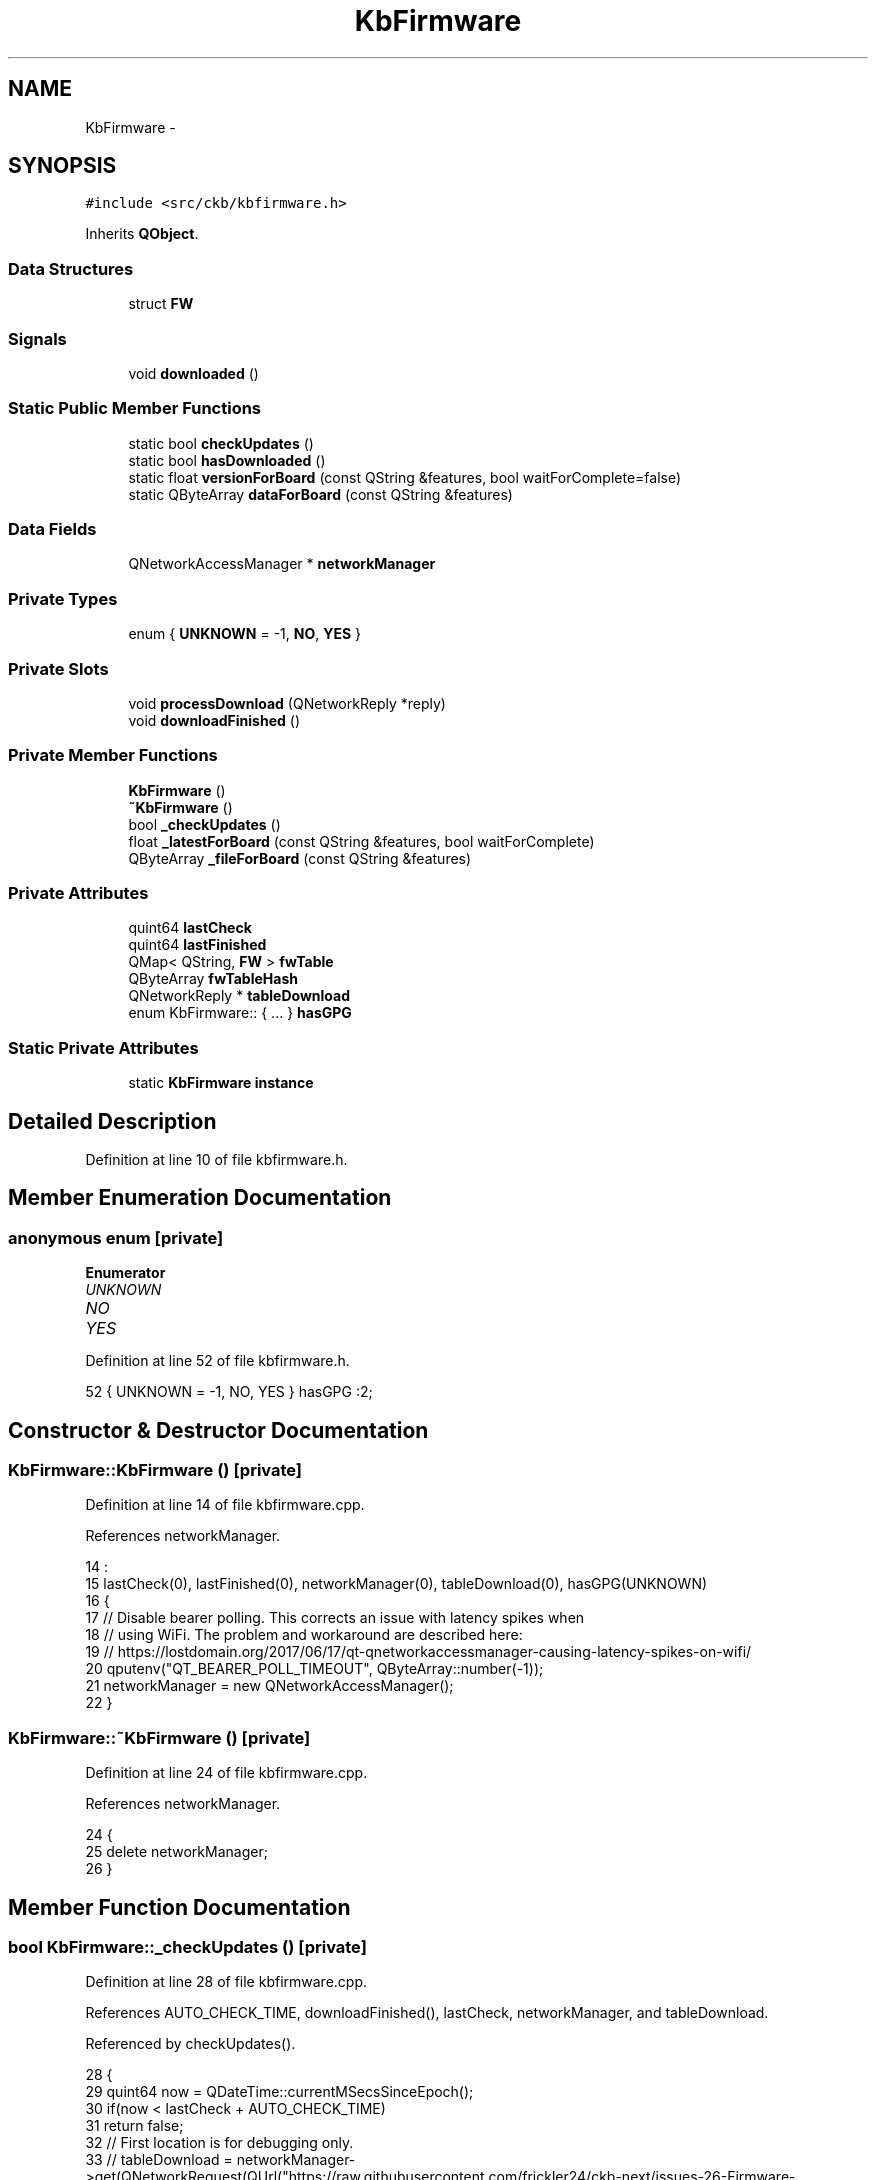 .TH "KbFirmware" 3 "Thu Nov 2 2017" "Version v0.2.8 at branch master" "ckb-next" \" -*- nroff -*-
.ad l
.nh
.SH NAME
KbFirmware \- 
.SH SYNOPSIS
.br
.PP
.PP
\fC#include <src/ckb/kbfirmware\&.h>\fP
.PP
Inherits \fBQObject\fP\&.
.SS "Data Structures"

.in +1c
.ti -1c
.RI "struct \fBFW\fP"
.br
.in -1c
.SS "Signals"

.in +1c
.ti -1c
.RI "void \fBdownloaded\fP ()"
.br
.in -1c
.SS "Static Public Member Functions"

.in +1c
.ti -1c
.RI "static bool \fBcheckUpdates\fP ()"
.br
.ti -1c
.RI "static bool \fBhasDownloaded\fP ()"
.br
.ti -1c
.RI "static float \fBversionForBoard\fP (const QString &features, bool waitForComplete=false)"
.br
.ti -1c
.RI "static QByteArray \fBdataForBoard\fP (const QString &features)"
.br
.in -1c
.SS "Data Fields"

.in +1c
.ti -1c
.RI "QNetworkAccessManager * \fBnetworkManager\fP"
.br
.in -1c
.SS "Private Types"

.in +1c
.ti -1c
.RI "enum { \fBUNKNOWN\fP = -1, \fBNO\fP, \fBYES\fP }"
.br
.in -1c
.SS "Private Slots"

.in +1c
.ti -1c
.RI "void \fBprocessDownload\fP (QNetworkReply *reply)"
.br
.ti -1c
.RI "void \fBdownloadFinished\fP ()"
.br
.in -1c
.SS "Private Member Functions"

.in +1c
.ti -1c
.RI "\fBKbFirmware\fP ()"
.br
.ti -1c
.RI "\fB~KbFirmware\fP ()"
.br
.ti -1c
.RI "bool \fB_checkUpdates\fP ()"
.br
.ti -1c
.RI "float \fB_latestForBoard\fP (const QString &features, bool waitForComplete)"
.br
.ti -1c
.RI "QByteArray \fB_fileForBoard\fP (const QString &features)"
.br
.in -1c
.SS "Private Attributes"

.in +1c
.ti -1c
.RI "quint64 \fBlastCheck\fP"
.br
.ti -1c
.RI "quint64 \fBlastFinished\fP"
.br
.ti -1c
.RI "QMap< QString, \fBFW\fP > \fBfwTable\fP"
.br
.ti -1c
.RI "QByteArray \fBfwTableHash\fP"
.br
.ti -1c
.RI "QNetworkReply * \fBtableDownload\fP"
.br
.ti -1c
.RI "enum KbFirmware:: { \&.\&.\&. }  \fBhasGPG\fP"
.br
.in -1c
.SS "Static Private Attributes"

.in +1c
.ti -1c
.RI "static \fBKbFirmware\fP \fBinstance\fP"
.br
.in -1c
.SH "Detailed Description"
.PP 
Definition at line 10 of file kbfirmware\&.h\&.
.SH "Member Enumeration Documentation"
.PP 
.SS "anonymous enum\fC [private]\fP"

.PP
\fBEnumerator\fP
.in +1c
.TP
\fB\fIUNKNOWN \fP\fP
.TP
\fB\fINO \fP\fP
.TP
\fB\fIYES \fP\fP
.PP
Definition at line 52 of file kbfirmware\&.h\&.
.PP
.nf
52 { UNKNOWN = -1, NO, YES } hasGPG :2;
.fi
.SH "Constructor & Destructor Documentation"
.PP 
.SS "KbFirmware::KbFirmware ()\fC [private]\fP"

.PP
Definition at line 14 of file kbfirmware\&.cpp\&.
.PP
References networkManager\&.
.PP
.nf
14                        :
15     lastCheck(0), lastFinished(0), networkManager(0), tableDownload(0), hasGPG(UNKNOWN)
16 {
17     // Disable bearer polling\&. This corrects an issue with latency spikes when
18     // using WiFi\&. The problem and workaround are described here:
19     // https://lostdomain\&.org/2017/06/17/qt-qnetworkaccessmanager-causing-latency-spikes-on-wifi/
20     qputenv("QT_BEARER_POLL_TIMEOUT", QByteArray::number(-1));
21     networkManager = new QNetworkAccessManager();
22 }
.fi
.SS "KbFirmware::~KbFirmware ()\fC [private]\fP"

.PP
Definition at line 24 of file kbfirmware\&.cpp\&.
.PP
References networkManager\&.
.PP
.nf
24                        {
25     delete networkManager;
26 }
.fi
.SH "Member Function Documentation"
.PP 
.SS "bool KbFirmware::_checkUpdates ()\fC [private]\fP"

.PP
Definition at line 28 of file kbfirmware\&.cpp\&.
.PP
References AUTO_CHECK_TIME, downloadFinished(), lastCheck, networkManager, and tableDownload\&.
.PP
Referenced by checkUpdates()\&.
.PP
.nf
28                               {
29     quint64 now = QDateTime::currentMSecsSinceEpoch();
30     if(now < lastCheck + AUTO_CHECK_TIME)
31         return false;
32     // First location is for debugging only\&.
33     // tableDownload = networkManager->get(QNetworkRequest(QUrl("https://raw\&.githubusercontent\&.com/frickler24/ckb-next/issues-26-Firmware-Incident/FIRMWARE")));
34     // This one is the production one\&.
35     tableDownload = networkManager->get(QNetworkRequest(QUrl("https://raw\&.githubusercontent\&.com/mattanger/ckb-next/master/FIRMWARE")));
36     connect(tableDownload, SIGNAL(finished()), this, SLOT(downloadFinished()));
37     lastCheck = now;
38     return true;
39 }
.fi
.SS "QByteArray KbFirmware::_fileForBoard (const QString &features)\fC [private]\fP"

.PP
Definition at line 180 of file kbfirmware\&.cpp\&.
.PP
References QuaZip::csInsensitive, KbFirmware::FW::fileName, fwTable, KbFirmware::FW::hash, QuaZip::mdUnzip, networkManager, QuaZip::open(), QuaZipFile::open(), quit(), QuaZip::setCurrentFile(), tableName(), and KbFirmware::FW::url\&.
.PP
Referenced by dataForBoard()\&.
.PP
.nf
180                                                            {
181     QString name = tableName(features);
182     FW info = fwTable\&.value(name);
183     if(info\&.hash\&.isEmpty())
184         return "";
185     // Download zip from URL\&. Wait for it to finish\&.
186     QNetworkReply* reply = networkManager->get(QNetworkRequest(QUrl(info\&.url)));
187     QEventLoop loop(this);
188     connect(reply, SIGNAL(finished()), &loop, SLOT(quit()));
189     loop\&.exec();
190     // Download finished, process data
191     if(reply->error() != QNetworkReply::NoError)
192         return "";
193     QByteArray zipData = reply->readAll();
194     QBuffer buffer(&zipData);
195     // Open zip archive
196     QuaZip zip(&buffer);
197     if(!zip\&.open(QuaZip::mdUnzip))
198         return "";
199     // Find the desired file
200     if(!zip\&.setCurrentFile(info\&.fileName, QuaZip::csInsensitive))
201         return "";
202     QuaZipFile binFile(&zip);
203     if(!binFile\&.open(QIODevice::ReadOnly))
204         return "";
205     QByteArray binary = binFile\&.readAll();
206     // Check the hash
207     if(QCryptographicHash::hash(binary, QCryptographicHash::Sha256) != info\&.hash)
208         return "";
209     return binary;
210 }
.fi
.SS "float KbFirmware::_latestForBoard (const QString &features, boolwaitForComplete)\fC [private]\fP"

.PP
Definition at line 162 of file kbfirmware\&.cpp\&.
.PP
References checkUpdates(), KbManager::ckbDaemonVersionF(), KbManager::ckbGuiVersionF(), KbFirmware::FW::ckbVersion, downloaded(), fwTable, KbFirmware::FW::fwVersion, KbFirmware::FW::hash, quit(), tableDownload, and tableName()\&.
.PP
Referenced by versionForBoard()\&.
.PP
.nf
162                                                                               {
163     if((tableDownload || checkUpdates()) && waitForComplete){
164         // If waiting is desired, enter an event loop and stay here until the download is finished
165         QEventLoop loop(this);
166         connect(this, SIGNAL(downloaded()), &loop, SLOT(quit()));
167         loop\&.exec();
168     }
169     // Find this board
170     QString name = tableName(features);
171     FW info = fwTable\&.value(name);
172     if(info\&.hash\&.isEmpty())
173         return 0\&.f;
174     // Don't return the new version if the current ckb doesn't support it
175     if(info\&.ckbVersion > KbManager::ckbGuiVersionF() || info\&.ckbVersion > KbManager::ckbDaemonVersionF())
176         return -1\&.f;
177     return info\&.fwVersion;
178 }
.fi
.SS "static bool KbFirmware::checkUpdates ()\fC [inline]\fP, \fC [static]\fP"

.PP
Definition at line 15 of file kbfirmware\&.h\&.
.PP
References _checkUpdates(), and instance\&.
.PP
Referenced by _latestForBoard(), and MainWindow::timerTick()\&.
.PP
.nf
15 { return instance\&._checkUpdates(); }
.fi
.SS "static QByteArray KbFirmware::dataForBoard (const QString &features)\fC [inline]\fP, \fC [static]\fP"

.PP
Definition at line 25 of file kbfirmware\&.h\&.
.PP
References _fileForBoard(), and instance\&.
.PP
Referenced by FwUpgradeDialog::exec()\&.
.PP
.nf
25 { return instance\&._fileForBoard(features); }
.fi
.SS "void KbFirmware::downloaded ()\fC [signal]\fP"

.PP
Definition at line 148 of file moc_kbfirmware\&.cpp\&.
.PP
Referenced by _latestForBoard(), and downloadFinished()\&.
.PP
.nf
149 {
150     QMetaObject::activate(this, &staticMetaObject, 0, Q_NULLPTR);
151 }
.fi
.SS "void KbFirmware::downloadFinished ()\fC [private]\fP, \fC [slot]\fP"

.PP
Definition at line 141 of file kbfirmware\&.cpp\&.
.PP
References downloaded(), processDownload(), and tableDownload\&.
.PP
Referenced by _checkUpdates()\&.
.PP
.nf
141                                  {
142     if(!tableDownload)
143         return;
144     processDownload(tableDownload);
145     tableDownload->deleteLater();
146     tableDownload = 0;
147     emit downloaded();
148 }
.fi
.SS "static bool KbFirmware::hasDownloaded ()\fC [inline]\fP, \fC [static]\fP"

.PP
Definition at line 18 of file kbfirmware\&.h\&.
.PP
References instance, and lastFinished\&.
.PP
Referenced by KbWidget::on_fwUpdButton_clicked(), and KbWidget::updateFwButton()\&.
.PP
.nf
18 { return instance\&.lastFinished != 0; }
.fi
.SS "void KbFirmware::processDownload (QNetworkReply *reply)\fC [private]\fP, \fC [slot]\fP"

.PP
Definition at line 41 of file kbfirmware\&.cpp\&.
.PP
References KbFirmware::FW::ckbVersion, KbFirmware::FW::fileName, fwTable, fwTableHash, KbFirmware::FW::fwVersion, hasGPG, KbFirmware::FW::hash, lastCheck, lastFinished, NO, KbManager::parseVersionString(), UNKNOWN, KbFirmware::FW::url, and YES\&.
.PP
Referenced by downloadFinished()\&.
.PP
.nf
41                                                     {
42     if(reply->error() != QNetworkReply::NoError)
43         return;
44     // Update last check
45     lastCheck = lastFinished = QDateTime::currentMSecsSinceEpoch();
46     QByteArray data = reply->readAll();
47     // Don't do anything if this is the same as the last version downloaded
48     QByteArray hash = QCryptographicHash::hash(data, QCryptographicHash::Sha256);
49     if(hash == fwTableHash)
50         return;
51     fwTableHash = hash;
52     if(hasGPG == UNKNOWN){
53         // Check for a GPG installation
54         QProcess gpg;
55         gpg\&.start("gpg", QStringList("--version"));
56         gpg\&.waitForFinished();
57         if(gpg\&.error() == QProcess::FailedToStart)
58             // No GPG install
59             hasGPG = NO;
60         else {
61             QString output = QString::fromUtf8(gpg\&.readAll());
62             // Must support RSA keys and SHA256
63             if(output\&.contains("RSA", Qt::CaseInsensitive) && output\&.contains("SHA256", Qt::CaseInsensitive))
64                 hasGPG = YES;
65             else
66                 hasGPG = NO;
67         }
68         if(!hasGPG)
69             qDebug() << "No GPG detected, signature verification disabled";
70     }
71     if(hasGPG){
72         // If GPG is available, check the signature on the file before proceeding\&.
73         QDir tmp = QDir::temp();
74         // Save file to a temporary path\&. Include PID to avoid conflicts
75         qint64 pid = QCoreApplication::applicationPid();
76         QString fwPath = tmp\&.absoluteFilePath(QString("ckb-%1-firmware")\&.arg(pid));
77         QFile firmware(fwPath);
78         if(!firmware\&.open(QIODevice::WriteOnly)
79                 || firmware\&.write(data) != data\&.length()){
80             qDebug() << "Failed to write firmware file to temporary location, aborting firmware check";
81             return;
82         }
83         firmware\&.close();
84         // Write GPG key
85         QString keyPath = tmp\&.absoluteFilePath(QString("ckb-%1-key\&.gpg")\&.arg(pid));
86         if(!QFile::copy(":/bin/ckb-next-key\&.gpg", keyPath)){
87             firmware\&.remove();
88             qDebug() << "Failed to write GPG key to temporary location, aborting firmware check";
89             return;
90         }
91         // Check signature
92         QProcess gpg;
93         gpg\&.start("gpg", QStringList("--no-default-keyring") << "--keyring" << keyPath << "--verify" << fwPath);
94         gpg\&.waitForFinished();
95         // Clean up temp files
96         tmp\&.remove(fwPath);
97         tmp\&.remove(keyPath);
98         if(gpg\&.error() != QProcess::UnknownError || gpg\&.exitCode() != 0){
99             qDebug() << "GPG couldn't verify firmware signature:";
100             qDebug() << gpg\&.readAllStandardOutput();
101             qDebug() << gpg\&.readAllStandardError();
102             return;
103         }
104         // Signature good, proceed to update database
105     }
106     fwTable\&.clear();
107     QStringList lines = QString::fromUtf8(data)\&.split("\n");
108     bool scan = false;
109     foreach(QString line, lines){
110         // Collapse whitespace
111         line\&.replace(QRegExp("\\s+"), " ")\&.remove(QRegExp("^\\s"))\&.remove(QRegExp("\\s$"));
112         // Skip empty or commented-out lines
113         if(line\&.length() == 0 || line\&.at(0) == '#')
114             continue;
115         // Don't read anything until the entries begin and don't read anything after they end
116         if(!scan){
117             if(line == "!BEGIN FW ENTRIES")
118                 scan = true;
119             else
120                 continue;
121         }
122         if(line == "!END FW ENTRIES")
123             break;
124         QStringList components = line\&.split(" ");
125         if(components\&.length() != 7)
126             continue;
127         // "VENDOR-PRODUCT"
128         QString device = components[0]\&.toUpper() + "-" + components[1]\&.toUpper();
129         FW fw;
130         fw\&.fwVersion = components[2]\&.toFloat();                             // Firmware blob version
131         fw\&.url = QUrl::fromPercentEncoding(components[3]\&.toLatin1());       // URL to zip file
132         fw\&.ckbVersion = KbManager::parseVersionString(components[4]);       // Minimum ckb version
133         fw\&.fileName = QUrl::fromPercentEncoding(components[5]\&.toLatin1());  // Name of file inside zip
134         fw\&.hash = QByteArray::fromHex(components[6]\&.toLatin1());            // SHA256 of file inside zip
135         // Update entry
136         fwTable[device] = fw;
137     }
138     qDebug() << "Downloaded new firmware list\&." << fwTable\&.count() << "entries found\&.";
139 }
.fi
.SS "static float KbFirmware::versionForBoard (const QString &features, boolwaitForComplete = \fCfalse\fP)\fC [inline]\fP, \fC [static]\fP"

.PP
Definition at line 22 of file kbfirmware\&.h\&.
.PP
References _latestForBoard(), and instance\&.
.PP
Referenced by MainWindow::checkFwUpdates(), KbWidget::on_fwUpdButton_clicked(), and KbWidget::updateFwButton()\&.
.PP
.nf
22 { return instance\&._latestForBoard(features, waitForComplete); }
.fi
.SH "Field Documentation"
.PP 
.SS "QMap<QString, \fBFW\fP> KbFirmware::fwTable\fC [private]\fP"

.PP
Definition at line 44 of file kbfirmware\&.h\&.
.PP
Referenced by _fileForBoard(), _latestForBoard(), and processDownload()\&.
.SS "QByteArray KbFirmware::fwTableHash\fC [private]\fP"

.PP
Definition at line 46 of file kbfirmware\&.h\&.
.PP
Referenced by processDownload()\&.
.SS "enum { \&.\&.\&. }   KbFirmware::hasGPG\fC [private]\fP"

.PP
Referenced by processDownload()\&.
.SS "\fBKbFirmware\fP KbFirmware::instance\fC [static]\fP, \fC [private]\fP"

.PP
Definition at line 58 of file kbfirmware\&.h\&.
.PP
Referenced by checkUpdates(), dataForBoard(), hasDownloaded(), and versionForBoard()\&.
.SS "quint64 KbFirmware::lastCheck\fC [private]\fP"

.PP
Definition at line 35 of file kbfirmware\&.h\&.
.PP
Referenced by _checkUpdates(), and processDownload()\&.
.SS "quint64 KbFirmware::lastFinished\fC [private]\fP"

.PP
Definition at line 35 of file kbfirmware\&.h\&.
.PP
Referenced by hasDownloaded(), and processDownload()\&.
.SS "QNetworkAccessManager* KbFirmware::networkManager"

.PP
Definition at line 28 of file kbfirmware\&.h\&.
.PP
Referenced by _checkUpdates(), _fileForBoard(), KbFirmware(), and ~KbFirmware()\&.
.SS "QNetworkReply* KbFirmware::tableDownload\fC [private]\fP"

.PP
Definition at line 49 of file kbfirmware\&.h\&.
.PP
Referenced by _checkUpdates(), _latestForBoard(), and downloadFinished()\&.

.SH "Author"
.PP 
Generated automatically by Doxygen for ckb-next from the source code\&.
